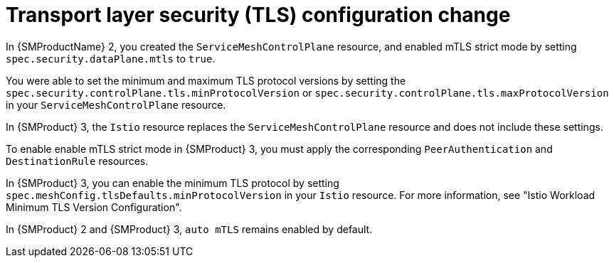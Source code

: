 
// Module included in the following assemblies:
//
// * service-mesh-docs-main/about/ossm-migrating-assembly.adoc

//Start of an overall Migrating section.
//Section is most likely to be reworked/restructured with OSSM 2 to OSSM 3 migration guides for GA. Unknown how many migration guides there are at this time (11/11/2024). It would be beneficial to be able to link from differences to the relevent migration guide so that users A) understand the change, esp significant changes like new operator, installing tracing and Kiali separately, gateways, etc.

:_mod-docs-content-type: CONCEPT
[id="ossm-migrating-read-me-transport-layer-security-configuration-change_{context}"]
= Transport layer security (TLS) configuration change

In {SMProductName} 2, you created the `ServiceMeshControlPlane` resource, and enabled mTLS strict mode by setting `spec.security.dataPlane.mtls` to `true`.

You were able to set the minimum and maximum TLS protocol versions by setting the `spec.security.controlPlane.tls.minProtocolVersion` or `spec.security.controlPlane.tls.maxProtocolVersion` in your `ServiceMeshControlPlane` resource.

In {SMProduct} 3, the `Istio` resource replaces the `ServiceMeshControlPlane` resource and does not include these settings.

To enable enable mTLS strict mode in {SMProduct} 3, you must apply the corresponding `PeerAuthentication` and `DestinationRule` resources.

In {SMProduct} 3, you can enable the minimum TLS protocol by setting `spec.meshConfig.tlsDefaults.minProtocolVersion` in your `Istio` resource.  For more information, see "Istio Workload Minimum TLS Version Configuration".

In {SMProduct} 2 and {SMProduct} 3, `auto mTLS` remains enabled by default.